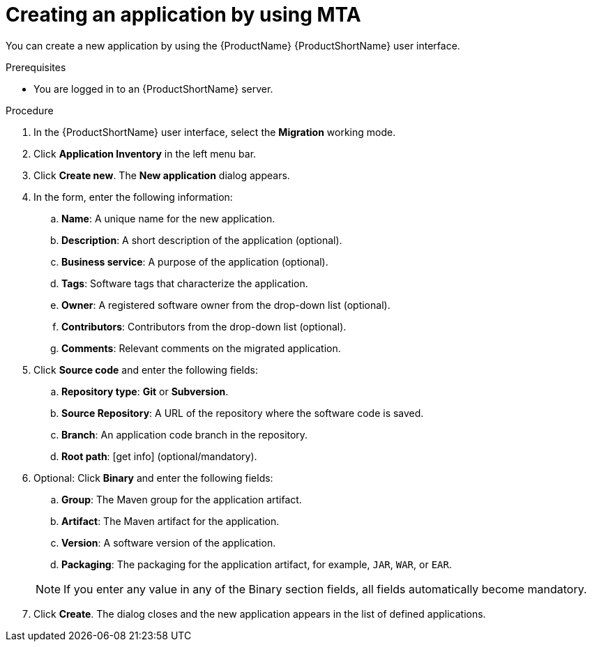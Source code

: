 :_newdoc-version: 2.15.0
:_template-generated: 2024-2-21
:_mod-docs-content-type: PROCEDURE

[id="creating-an-application_{context}"]
= Creating an application by using MTA

[role="_abstract"]
You can create a new application by using the {ProductName} {ProductShortName} user interface.

.Prerequisites

* You are logged in to an {ProductShortName} server.

.Procedure

. In the {ProductShortName} user interface, select the *Migration* working mode.
. Click *Application Inventory* in the left menu bar.
. Click *Create new*. The *New application* dialog appears.
. In the form, enter the following information:
.. *Name*: A unique name for the new application.
.. *Description*: A short description of the application (optional).
.. *Business service*: A purpose of the application (optional).
.. *Tags*: Software tags that characterize the application.
.. *Owner*: A registered software owner from the drop-down list (optional).
.. *Contributors*: Contributors from the drop-down list (optional).
.. *Comments*: Relevant comments on the migrated application.
. Click *Source code* and enter the following fields:
.. *Repository type*: *Git* or *Subversion*.
.. *Source Repository*: A URL of the repository where the software code is saved.
.. *Branch*: An application code branch in the repository.
.. *Root path*: [get info] (optional/mandatory).
. Optional: Click *Binary* and enter the following fields:
.. *Group*: The Maven group for the application artifact.
.. *Artifact*: The Maven artifact for the application.
.. *Version*: A software version of the application.
.. *Packaging*: The packaging for the application artifact, for example, `JAR`, `WAR`, or `EAR`.

+
NOTE: If you enter any value in any of the Binary section fields, all fields automatically become mandatory.
. Click *Create*. The dialog closes and the new application appears in the list of defined applications.
